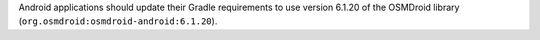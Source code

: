 Android applications should update their Gradle requirements to use version 6.1.20 of the OSMDroid library (``org.osmdroid:osmdroid-android:6.1.20``).
